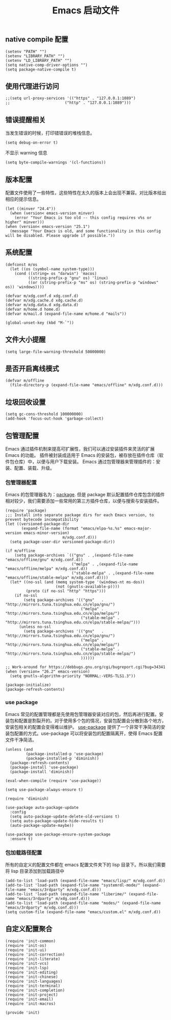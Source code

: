 #+TITLE:  Emacs 启动文件
#+AUTHOR: 孙建康（rising.lambda）
#+EMAIL:  rising.lambda@gmail.com

#+DESCRIPTION: A literate programming version of my Emacs Initialization script, loaded by the .emacs file.
#+PROPERTY:    header-args        :mkdirp yes
#+OPTIONS:     num:nil toc:nil todo:nil tasks:nil tags:nil
#+OPTIONS:     skip:nil author:nil email:nil creator:nil timestamp:nil
#+INFOJS_OPT:  view:nil toc:nil ltoc:t mouse:underline buttons:0 path:http://orgmode.org/org-info.js
** native compile 配置
   #+BEGIN_SRC elisp :eval never :exports code :tangle (m/resolve "${m/xdg.conf.d}/emacs/early-init.el") :comments link
     (setenv "PATH" "")
     (setenv "LIBRARY_PATH" "")
     (setenv "LD_LIBRARY_PATH" "")
     (setq native-comp-driver-options "")
     (setq package-native-compile t)
   #+END_SRC
** 使用代理进行访问
   #+BEGIN_SRC elisp :eval never :exports code :tangle (m/resolve "${m/xdg.conf.d}/emacs/init.el") :comments link
     ;;(setq url-proxy-services '(("https" . "127.0.0.1:1089")
     ;;                        ("http" . "127.0.0.1:1089")))
   #+END_SRC  
** 错误提醒相关
***** 当发生错误的时候，打印错错误的堆栈信息。
      #+BEGIN_SRC elisp :eval never :exports code :tangle (m/resolve "${m/xdg.conf.d}/emacs/init.el") :comments link
        (setq debug-on-error t)
      #+END_SRC
***** 不显示 warning 信息
      #+BEGIN_SRC elisp :eval never :exports code :tangle (m/resolve "${m/xdg.conf.d}/emacs/init.el") :comments link
        (setq byte-compile-warnings '(cl-functions))
      #+END_SRC

** 版本配置
   配置文件使用了一些特性，这些特性在太久的版本上会出现不兼容。对比版本给出相应的提示信息。

   #+BEGIN_SRC elisp :eval never :exports code :tangle (m/resolve "${m/xdg.conf.d}/emacs/init.el") :comments link
     (let ((minver "24.4"))
       (when (version< emacs-version minver)
         (error "Your Emacs is too old -- this config requires v%s or higher" minver)))
     (when (version< emacs-version "25.1")
       (message "Your Emacs is old, and some functionality in this config will be disabled. Please upgrade if possible."))
   #+END_SRC

** 系统配置

   #+HEADER: :var xdg.conf.d=(or (and (boundp 'm/xdg.conf.d) (file-directory-p m/xdg.conf.d) m/xdg.conf.d) (directory-file-name (expand-file-name "~/.config")))
   #+HEADER: :var xdg.cache.d=(or (and (boundp 'm/xdg.cache.d) (file-directory-p m/xdg.cache.d) m/xdg.cache.d) (directory-file-name (expand-file-name "~/.cache")))
   #+HEADER: :var xdg.data.d=(or (and (boundp 'm/xdg.data.d) (file-directory-p m/xdg.data.d) m/xdg.data.d) (directory-file-name (expand-file-name "~/.local/share")))
   #+HEADER: :var home.d=(or (and (boundp 'm/home.d) (file-directory-p m/home.d) m/home.d) (directory-file-name (expand-file-name "~")))
   #+BEGIN_SRC elisp :eval never :exports code :tangle (m/resolve "${m/xdg.conf.d}/emacs/init.el") :comments link
     (defconst m/os
       (let ((os (symbol-name system-type)))
         (cond ((string= os "darwin") 'macos)
               ((string-prefix-p "gnu" os) 'linux)
               ((or (string-prefix-p "ms" os) (string-prefix-p "windows" os)) 'windows))))

     (defvar m/xdg.conf.d xdg.conf.d)
     (defvar m/xdg.cache.d xdg.cache.d)
     (defvar m/xdg.data.d xdg.data.d)
     (defvar m/home.d home.d)
     (defvar m/mail.d (expand-file-name m/home.d "mails"))
   #+END_SRC

   #+BEGIN_SRC elisp :eval never :exports code :tangle (m/resolve "${m/xdg.conf.d}/emacs/init.el") :comments link
     (global-unset-key (kbd "M-`"))
   #+END_SRC

** 文件大小提醒
   #+BEGIN_SRC elisp :eval never :exports code :tangle (m/resolve "${m/xdg.conf.d}/emacs/init.el") :comments link
   (setq large-file-warning-threshold 50000000)
   #+END_SRC
** 是否开启离线模式
   #+BEGIN_SRC elisp :eval never :exports code :tangle (m/resolve "${m/xdg.conf.d}/emacs/init.el") :comments link
     (defvar m/offline 
       (file-directory-p (expand-file-name "emacs/offline" m/xdg.conf.d)))
   #+END_SRC

** 垃圾回收设置
   #+BEGIN_SRC elisp :eval never :exports code :tangle (m/resolve "${m/xdg.conf.d}/emacs/init.el") :comments link
     (setq gc-cons-threshold 100000000)
     (add-hook 'focus-out-hook 'garbage-collect)
   #+END_SRC
** 包管理配置
   Emacs 通过插件机制来提高可扩展性，我们可以通过安装插件来灵活的扩展 Emacs 的功能。 插件被封装成适用于 Emacs 的安装包，被存放在插件仓库（软件包仓库）中，以便与用户下载安装。
   Emacs 通过包管理器来管理插件的：安装、配置、装载、升级。
*** 包管理器配置
    Emacs 的包管理器名为：[[http://tromey.com/elpa/][package]]. 但是 package 默认配置插件仓库包含的插件相对较少，我们需要添加一些常用的第三方插件仓库，以便与搜索与安装插件。

    #+BEGIN_SRC elisp :eval never :exports code :tangle (m/resolve "${m/xdg.conf.d}/emacs/init.el") :comments link
      (require 'package)
      ;;; Install into separate package dirs for each Emacs version, to prevent bytecode incompatibility
      (let ((versioned-package-dir
             (expand-file-name (format "emacs/elpa-%s.%s" emacs-major-version emacs-minor-version)
                               m/xdg.conf.d)))
        (setq package-user-dir versioned-package-dir))

      (if m/offline
          (setq package-archives `(("gnu" . ,(expand-file-name "emacs/offline/gnu" m/xdg.conf.d))
                                   ("melpa" . ,(expand-file-name "emacs/offline/melpa" m/xdg.conf.d))
                                   ("stable-melpa" . ,(expand-file-name "emacs/offline/stable-melpa" m/xdg.conf.d))))
        (let* ((no-ssl (and (memq system-type '(windows-nt ms-dos))
                            (not (gnutls-available-p))))
               (proto (if no-ssl "http" "https")))
          (if no-ssl
              (setq package-archives '(("gnu"   . "http://mirrors.tuna.tsinghua.edu.cn/elpa/gnu/")
                                       ("melpa" . "http://mirrors.tuna.tsinghua.edu.cn/elpa/melpa/")
                                       ("stable-melpa" . "http://mirrors.tuna.tsinghua.edu.cn/elpa/stable-melpa/")))
            (unless no-ssl
              (setq package-archives '(("gnu"   . "http://mirrors.tuna.tsinghua.edu.cn/elpa/gnu/")
                                       ("melpa" . "http://mirrors.tuna.tsinghua.edu.cn/elpa/melpa/")
                                       ("stable-melpa" . "http://mirrors.tuna.tsinghua.edu.cn/elpa/stable-melpa/")
                                       ))))))

      ;; Work-around for https://debbugs.gnu.org/cgi/bugreport.cgi?bug=34341
      (when (version= "26.2" emacs-version)
        (setq gnutls-algorithm-priority "NORMAL:-VERS-TLS1.3"))

      (package-initialize)
      (package-refresh-contents)
    #+END_SRC
*** use package
    Emacs 常见的配置管理都是先使用包管理器安装对应的包，然后再进行配置。安装包和配置是割裂开的。对于使用多个包的情况，安装包配置会分散到各个地方，安装包相关的配置会变得难以维护。
    [[https://github.com/jwiegley/use-package][use-package]] 提供了一个非常干净简洁的安装包配置的方式。use-package 可以将安装包的配置隔离开，使得 Emacs 配置文件干净简洁。

    #+BEGIN_SRC elisp :eval never :exports code :tangle (m/resolve "${m/xdg.conf.d}/emacs/init.el") :comments link
      (unless (and 
               (package-installed-p 'use-package)
               (package-installed-p 'diminish))
        (package-refresh-contents)
        (package-install 'use-package)
        (package-install 'diminish))

      (eval-when-compile (require 'use-package))

      (setq use-package-always-ensure t)

      (require 'diminish)

      (use-package auto-package-update
        :config
        (setq auto-package-update-delete-old-versions t)
        (setq auto-package-update-hide-results t)
        (auto-package-update-maybe))

      (use-package use-package-ensure-system-package
        :ensure t)
    #+END_SRC

*** 包加载路径配置
    所有的自定义的配置文件都在 emacs 配置文件夹下的 lisp 目录下。所以我们需要将 lisp 目录添加到加载路径中
    #+BEGIN_SRC elisp :eval never :exports code :tangle (m/resolve "${m/xdg.conf.d}/emacs/init.el") :comments link
      (add-to-list 'load-path (expand-file-name "emacs/lisp/" m/xdg.conf.d))
      (add-to-list 'load-path (expand-file-name "systemrdl-mode/" (expand-file-name "emacs/3rdparty" m/xdg.conf.d)))
      (add-to-list 'load-path (expand-file-name "liberime/" (expand-file-name "emacs/3rdparty" m/xdg.conf.d)))
      (add-to-list 'load-path (expand-file-name "modes/" (expand-file-name "emacs/3rdparty" m/xdg.conf.d)))
      (setq custom-file (expand-file-name "emacs/custom.el" m/xdg.conf.d))
    #+END_SRC

** 自定义配置聚合

   #+BEGIN_SRC elisp :eval never :exports code :tangle (m/resolve "${m/xdg.conf.d}/emacs/init.el") :comments link
     (require 'init-common)
     (require 'init-os)
     (require 'init-ui)
     (require 'init-correction)
     (require 'init-literate)
     (require 'init-vcs)
     (require 'init-lsp)
     (require 'init-editing)
     (require 'init-chinese)
     (require 'init-languages)
     (require 'init-terminal)
     (require 'init-completion)
     (require 'init-project)
     (require 'init-email)
     (require 'init-macros)
   #+END_SRC
   #+BEGIN_SRC elisp :eval never :exports code :tangle (m/resolve "${m/xdg.conf.d}/emacs/init.el") :comments link
     (provide 'init)
   #+END_SRC
